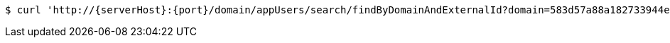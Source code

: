 [source,bash,subs="attributes"]
----
$ curl 'http://{serverHost}:{port}/domain/appUsers/search/findByDomainAndExternalId?domain=583d57a88a182733944e5da6&externalId=ec494c66-2ae0-41f6-9c27-df63656380f9?domain=583d57a88a182733944e5da6&externalId=ec494c66-2ae0-41f6-9c27-df63656380f9' -i -u '583d57a98a182733944e5da7:4212' -H 'Accept: application/hal+json' -H 'Content-Type: application/json;charset=UTF-8'
----